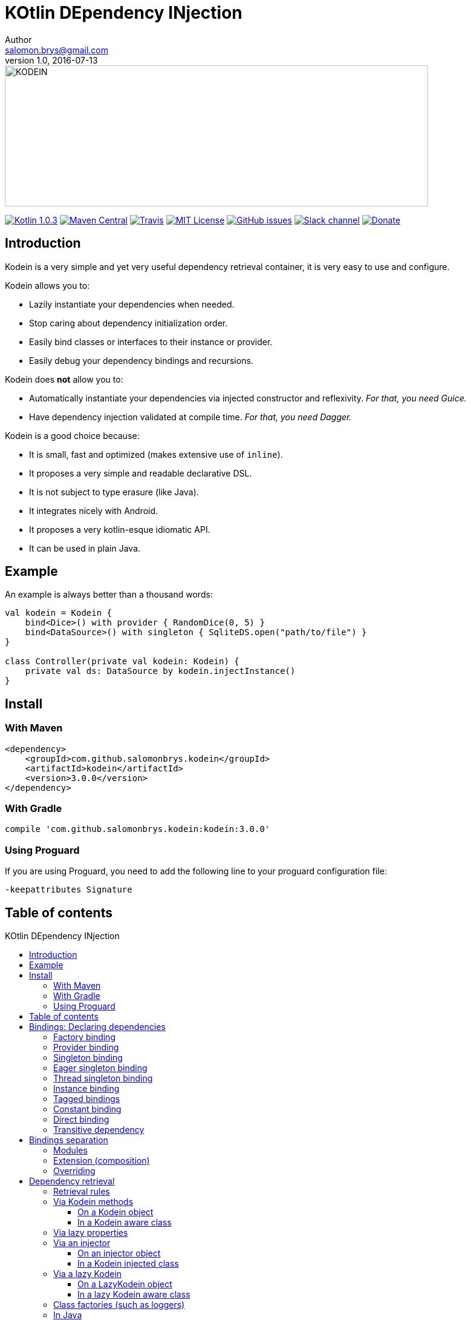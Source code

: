 = KOtlin DEpendency INjection
Author <salomon.brys@gmail.com>
Revision 1.0, 2016-07-13
:toc: macro
:toclevels: 4

:version: 3.0.0

image::https://raw.githubusercontent.com/SalomonBrys/Kodein/master/Kodein-logo.png[KODEIN, 700, 233]

image:https://img.shields.io/badge/Kotlin-1.0.3-blue.svg[alt="Kotlin 1.0.3", link="http://kotlinlang.org"]
image:https://img.shields.io/maven-central/v/com.github.salomonbrys.kodein/kodein.svg[alt="Maven Central", link="https://search.maven.org/#search%7Cga%7C1%7Cg%3A%22com.github.salomonbrys.kodein%22"]
image:https://img.shields.io/travis/SalomonBrys/Kodein.svg[alt="Travis", link="https://travis-ci.org/SalomonBrys/Kodein/builds"]
image:https://img.shields.io/github/license/salomonbrys/kodein.svg[alt="MIT License", link="https://github.com/SalomonBrys/Kodein/blob/master/LICENSE.txt"]
image:https://img.shields.io/github/issues/SalomonBrys/Kodein.svg[alt="GitHub issues", link="https://github.com/SalomonBrys/Kodein/issues"]
image:https://img.shields.io/badge/Chat-Slack-green.svg[alt="Slack channel", link="https://kotlinlang.slack.com/messages/kodein/"]
image:https://img.shields.io/badge/Backing-Donate-orange.svg[alt="Donate", link="https://donorbox.org/donation-salomonbrys/"]


== Introduction

[.lead]
Kodein is a very simple and yet very useful dependency retrieval container, it is very easy to use and configure.

.Kodein allows you to:
- Lazily instantiate your dependencies when needed.
- Stop caring about dependency initialization order.
- Easily bind classes or interfaces to their instance or provider.
- Easily debug your dependency bindings and recursions.

.Kodein does *not* allow you to:
- Automatically instantiate your dependencies via injected constructor and reflexivity. _For that, you need Guice._
- Have dependency injection validated at compile time. _For that, you need Dagger._

.Kodein is a good choice because:
- It is small, fast and optimized (makes extensive use of `inline`).
- It proposes a very simple and readable declarative DSL.
- It is not subject to type erasure (like Java).
- It integrates nicely with Android.
- It proposes a very kotlin-esque idiomatic API.
- It can be used in plain Java.


== Example

[source,kotlin]
.An example is always better than a thousand words:
----
val kodein = Kodein {
    bind<Dice>() with provider { RandomDice(0, 5) }
    bind<DataSource>() with singleton { SqliteDS.open("path/to/file") }
}

class Controller(private val kodein: Kodein) {
    private val ds: DataSource by kodein.injectInstance()
}
----


== Install

=== With Maven

[subs="attributes"]
----
&lt;dependency&gt;
    &lt;groupId&gt;com.github.salomonbrys.kodein&lt;/groupId&gt;
    &lt;artifactId&gt;kodein&lt;/artifactId&gt;
    &lt;version&gt;{version}&lt;/version&gt;
&lt;/dependency&gt;
----


=== With Gradle

[subs="attributes"]
----
compile 'com.github.salomonbrys.kodein:kodein:{version}'
----


=== Using Proguard

If you are using Proguard, you need to add the following line to your proguard configuration file:

----
-keepattributes Signature
----


== Table of contents

.KOtlin DEpendency INjection
toc::[]


== Bindings: Declaring dependencies

[source,kotlin]
.Example: initialization of a Kodein variable
----
val kodein = Kodein {
	/* Bindings */
}
----

Bindings are declared inside a Kodein initialization block, and they are not subject to type erasure (e.g. You can bind both a `List<Int>` and a `List<String>` to different list instances, providers or factories).

There are different ways to declare bindings:


=== Factory binding

This binds a type to a factory function, which is a function that takes an argument of a defined type and that returns an object of the bound type.
Each time you need an instance of the bound type, the function will be called.

[source,kotlin]
.Example: creates a new `Dice` each time the you need one, according to an `Int` representing the number of sides
----
val kodein = Kodein {
    bind<Dice>() with factory { sides: Int -> RandomDice(sides) }
}
----


=== Provider binding

This binds a type to a provider function, which is a function that takes no arguments and returns an object of the bound type.
Each time you need an instance of the bound type, the function will be called.

[source,kotlin]
.Example: creates a new 6 sided `Dice` entry each time you need one
----
val kodein = Kodein {
    bind<Dice>() with provider { RandomDice(6) }
}
----


=== Singleton binding

This binds a type to an instance of this type that will lazily be created at first use.
Therefore, the provided function will only be called once: the first time an instance is needed.

[source,kotlin]
.Example: creates a `DataSource` singleton that will be initialized on first access
----
val kodein = Kodein {
    bind<DataSource>() with singleton { SqliteDS.open("path/to/file") }
}
----


=== Eager singleton binding

This is the same as a regular singleton, except that the provider method will be called as soon as the kodein instance is created and all bindings are defined.

[source,kotlin]
.Example: creates a `DataSource` singleton that will be initialized as soon as the binding block ends
----
val kodein = Kodein {
    // The SQLite connection will be opened as soon as the kodein instance is ready
    bind<DataSource>() with eagerSingleton { SqliteDS.open("path/to/file") }
}
----


=== Thread singleton binding

This is the same as the singleton binding, except that each thread gets a different instance.
Therefore, the provided function is called once per thread that needs the instance.

[source,kotlin]
.Example: creates a `Cache` object that will exist once per thread
----
val kodein = Kodein {
    bind<Cache>() with threadSingleton { LRUCache(16 * 1024) }
}
----


=== Instance binding

This binds a type to an instance *already created*.

[source,kotlin]
.Example: a `DataSource` binding to an already existing instance.
----
val kodein = Kodein {
    bind<DataSource>() with instance(SqliteDataSource.open("path/to/file")) // <1>
}
----
<1> Instance is used with parenthesis: it is not given a function, but an instance.


=== Tagged bindings

All bindings can be tagged to allow you to bind different instances of the same type.

[source,kotlin]
.Example: different `Dice` bindings
----
val kodein = Kodein {
    bind<Dice>() with provider { RandomDice(6) } // <1>
    bind<Dice>("DnD10") with provider { RandomDice(10) } // <2>
    bind<Dice>("DnD20") with provider { RandomDice(20) } // <2>
}
----
<1> Default binding (with no tag)
<2> Bindings with tags

IMPORTANT: You can have multiple bindings of the same type, as long as they are bound with different tags.
You can have only one binding of a certain type with no tag.

TIP: The tag is of type `Any`, it does not have to be a `String`.


=== Constant binding

It is often useful to bind "configuration" constants.
Contants are always tagged.

[source,kotlin]
.Example: two constants
----
val kodein = Kodein {
    constant("maxThread") with 8 // <1>
    constant("serverURL") with "https://my.server.url" // <1>
}
----
<1> Note the absence of curly braces: it is not given a function, but an instance.

CAUTION: You should only use constant bindings for very simple types without inheritance or interface (e.g. primitive types and data classes).


=== Direct binding

Sometimes, it may seem overkill to specify the type to `bind` if you are binding the same type as you are creating.

For this use case, you can transform any `bind<Type>() with scope` to `bind() from scope`.

[source,kotlin]
.Example: direct bindings
----
val kodein = Kodein {
    bind() from singleton { RandomDice(6) }
    bind("DnD20") from provider { RandomDice(20) }
    bind() from instance(SqliteDataSource.open("path/to/file"))
}
----

CAUTION: *This should be used with care* as binding a concrete class and, therefore, having concrete dependencies is an _anti-pattern_ that later prevents modularisation and mocking / testing.

WARNING: In the case of generic types, the bound type will be the specilized type, +
e.g. `bind() from singleton { listOf(1, 2, 3, 4) }` registers the binding to `List<Int>`.


=== Transitive dependency

With those lazily instantiated dependencies, a dependency (very) often needs another dependency.
Such object can have their dependencies passed to their constructor.
Thanks to Kotlin's killer type inference engine, Kodein makes retrieval of transitive dependencies really easy.

[source, kotlin]
.Example: a class that needs transitive dependencies
----
class Dice(private val random: Random, private val sides: Int) {
/*...*/
}
----

It is really easy to bind `RandomDice` with it's transitive dependencies, by simply using `instance()` or `instance(tag)`.

[source, kotlin]
.Example: bindings of `Dice` and of its transitive dependencies
----
val kodein = Kodein {
    bind<Dice>() with singleton { Dice(instance(), instance("max")) } // <1>

    bind<Random>() with provider { SecureRandom() } // <2>
    constant("max") with 5 // <2>
}
----
<1> Binding of `Dice`. It gets its transitive dependencies by using `instance()` and `instance(tag)`.
<2> Bindings of `Dice` transitive dependencies.

NOTE: The order in which the bindings are declared has *no importance whatsoever*.

NOTE: You can, of course, also use the functions `provider()`, `provider(tag)`, `factory()` and `factory(tag)`,


== Bindings separation

=== Modules

Kodein allows you to export your bindings in modules.
It is very useful to have separate modules defining their own bindings instead of having only one central binding definition.
A module is an object that you can construct the exact same way as you construct a Kodein instance.


[source, kotlin]
.Example: a simple module
----
val apiModule = Kodein.Module {
    bind<API>() with singleton { APIImpl() }
    /* other bindings */
}
----

Then, in your Kodein binding block:

[source, kotlin]
.Example: imports the module
----
val kodein = Kodein {
    import(apiModule)
    /* other bindings */
}
----

NOTE: Modules are *definitions*, they will re-declare their bindings in each kodein instance you use.
      If you create a module that defines a singleton and import that module into two different kodein instances, then the singleton object will exist twice: once in each kodein instance.


=== Extension (composition)

Kodein allows you to create a new kodein instance by extending an existing one.

[source, kotlin]
.Example: extends an already existing Kodein instance
----
val subKodein = Kodein {
    extend(appKodein)
    /* other bindings */
}
----

NOTE: This *preserves scopes*, meaning that a singleton in the parent Kodein will continue to exist only once.
      Both parent and child Kodein objects will give the same instance.


=== Overriding

By default, overriding a binding is not allowed in Kodein.
That is because accidentally binding twice the same (class,tag) to different instances/providers/factories can cause real headaches to debug.

However, when intended, it can be really interesting to override a binding, especially when creating a testing environment.
You can override an existing binding by specifying explicitly that it is an override.

[source, kotlin]
.Example: binds twice the same type, the second time explitly specifying an override
----
val kodein = Kodein {
    bind<API>() with singleton { APIImpl() }
    /* ... */
    bind<API>(overrides = true) with singleton { APIImpl() }
}
----

By default, modules are not allowed to override, **even explicitely**.
You can allow a module to override some of your bindings when you import it (the same goes for extension):

[source, kotlin]
.Example: imports a module and giving it the right to override existing bindings.
----
val kodein = Kodein {
    /* ... */
    import(testEnvModule, allowOverride = true)
}
----

WARNING: The bindings in the module still need to specify explicitly the overrides.

Sometimes, you just want to define bindings without knowing if you are actually overriding a previous binding or defining a new.
Those cases should be rare and you should know what you are doing.


[source, kotlin]
.Example: declaring a module in which each binding may or may not override existing bindings.
----
val testModule = Kodein.Module(allowSilentOverride = true) {
    bind<EmailClient>() with singleton { MockEmailClient() } <1>
}
----
<1> Maybe adding a new binding, maybe overriding an existing, who knows?


== Dependency retrieval

[source, kotlin]
.Example bindings that are used trhoughout the chapter:
----
val kodein = Kodein {
    bind<Dice>() with factory { sides: Int -> RandomDice(sides) }
    bind<DataSource>() with singleton { SqliteDS.open("path/to/file") }
    bind<Random>() with provider { SecureRandom() }
    constant("answer") with "fourty-two"
}
----


=== Retrieval rules

.When retrieving a dependency, the following rules apply:
* A dependency bound with a `factory` can only be retrieved as a factory method: `(A) -> T`.
* A dependency bound with a `provider`, an `instance`, a `singleton` or a `constant` can be retrieved:
** as a provider method: `() -> T`
** as an instance: `T`


=== Via Kodein methods

==== On a Kodein object

You can retrieve a dependency via a Kodein instance.

[source, kotlin]
.Example: retrieving bindings
----
val diceFactory: (Int) -> Dice = kodein.factory()
val dataSource: DataSource = kodein.instance()
val randomProvider: () -> Random = kodein.provider()
val answerConstant: String = kodein.instance("answer")
----

NOTE: When using a provider, whether the provider will give each time a new instance or the same depends on the binding scope.

WARNING: When asking for a type that was not bound, a `Kodein.NotFoundException` will be thrown.

If you're not sure (or simply don't know) if the type has been bound, you can use `*OrNull` methods.

[source, kotlin]
.Example: retrieving bindings that may not have been bound
----
val diceFactory: ((Int) -> Dice)? = kodein.factoryOrNull()
val dataSource: DataSource? = kodein.instanceOrNull()
val randomProvider: (() -> Random)? = kodein.providerOrNull()
val answerConstant: String? = kodein.instanceOrNull("answer")
----

You can retrieve a provider or an instance from a factory bound type by using `with` (this is called _currying_).

[source, kotlin]
.Example: currying factories
----
private val sixSideDiceProvider: () -> Dice = kodein.with(6).provider()
private val twentySideDice: Dice = kodein.with(6).instance()
----


[[kodein-aware]]
==== In a Kodein aware class

You can have classes that implement the interface `KodeinAware`.
Doing so has the benefit of having a simpler syntax for retrieval.

[source, kotlin]
.Example: a kodeinAware class
----
class MyManager(override val kodein: Kodein) : KodeinAware {
    val ds: DataSource = instance()
}
----

All methods that are available to `Kodein` are available to a `KodeinAware` class.


=== Via lazy properties

Lazy properties allow you to resolve the dependency upon first access.

[source, kotlin]
.Example: retrieving lazy properties
----
class Controller(private val kodein: Kodein) {
    private val diceFactory: (Int) -> Dice by kodein.lazy.factory()
    private val dataSource: DataSource by kodein.lazy.instance()
    private val randomProvider: () -> Random by kodein.lazy.provider()
    private val answerConstant: String by kodein.lazy.instance("answer")
}
----

`kodein.lazy.factoryOrNull`, `kodein.lazy.providerOrNull` and `kodein.lazy.instanceOrNull` are also available.


You can curry factories and retrieve a lazy property with the same `lazy` access.

[source, kotlin]
.Example: retrieving lazy curried factory properties
----
private val sixSideDiceProvider: () -> Dice by kodein.with(6).lazy.provider()
private val twentySideDice: Dice by kodein.with(6).lazy.instance()
----

If you don't know yet the parameter to curry the factory with, you can pass a lambda.
That way, the parameter will be fetched only when needed.

[source, kotlin]
.Example: retrieving lazy curried factory properties with lazy parameters
----
private val randomSideDiceProvider: () -> Dice
        by kodein.with { random.nextInt(20) + 1 }.lazy.provider()
----



[[injector]]
=== Via an injector

==== On an injector object

An injector is an object that you can use to inject all dependency properties in an object.

.This allows your object to:
* Retrieve all it's injected dependencies at once;
* Declare its dependencies without a Kodein instance.

[source, kotlin]
.Example: retrieving properties via an injector
----
class Controller() {
    private val injector = KodeinInjector() // <1>

    private val diceFactory: (Int) -> Dice by injector.factory() // <2>
    private val dataSource: DataSource by injector.instance() // <2>
    private val randomProvider: () -> Random by injector.provider() // <2>
    private val answerConstant: String by injector.instance("answer") // <2>

    private val kodein by injector.kodein() // <3>

    fun whenReady(kodein: Kodein) = injector.inject(kodein) // <4>
}
----
<1> Creating an injector
<2> Creating lazy properties.
<3> Creating a lazy Kodein that will be available after injection.
<4> Injecting all properties created by the injector.

WARNING: If you try to access a property created by an injector *before* calling `injector.inject(kodein)`, a `KodeinInjector.UninjectedException` will be thrown.

`injector.factoryOrNull`, `injector.providerOrNull` and `injector.instanceOrNull` are also available.

As usual, you can curry factories by using `with`.

[source, kotlin]
.Example: creating curried factory properties
----
private val sixSideDiceProvider: () -> Dice by injector.with(6).provider()
private val tenSideDiceProvider: Dice by injector.with(10).instance()
----


[[kodein-injected]]
==== In a Kodein injected class

You can have classes that implement the interface `KodeinInjected`.
Doing so has the benefit of having a simpler syntax for injection.

[source, kotlin]
.Example: a kodeinInjected class
----
class MyManager() : KodeinInjected {
    override val injector = KodeinInjector()

    val ds: DataSource by instance()
}
----

All methods that are available to `KodeinInjector` are available to a `KodeinInjected` class.


=== Via a lazy Kodein

==== On a LazyKodein object

Sometimes, you don't directly have access to a Kodein instance.
In these cases, if you don't want to use an <<injector,injector>>, you can use `LazyKodein`.

[source, kotlin]
.Example: retrieving properties via an injector
----
class Controller() {
    private val kodein = LazyKodein { /* code to access a Kodein instance */ } // <1>

    private val diceFactory: (Int) -> Dice by kodein.factory() // <2>
    private val answerConstant: String by kodein.instance("answer") // <2>

    fun someFunction() {
        val dataSource: DataSource = kodein().instance() <3>
    }
}
----
<1> Note the usage of `=` and not `by`.
<2> Creating lazy properties (I am using a `LazyKodein`, not `Kodein` instance).
<3> To access a `Kodein` instance, I use `kodein()`.

You can create a LazyKodein with `Kodein.lazy`.
When doing so, even the bindings will be declared only when the first retrieval happens.

[source, kotlin]
.Example: using `Kodein.lazy`
----
val kodein = Kodein.lazy { // <1>
    println("doing bindings")
    bind<DataSource>() with singleton { SqliteDS.open("path/to/file") }
}

class Controller() {
    val ds: DataSource by kodein.instance()

    fun someFunction() {
        ds.open() // <2>
    }
}
----
<1> The `kodein` object is of type `LazyKodein`, not `Kodein`.
<2> Only there will "doing bindings" will be printed.


[[lazy-kodein-aware]]
==== In a lazy Kodein aware class

You can have classes that implement the interface `LazyKodeinAware`.
Doing so has the benefit of having a simpler syntax for lazy property creation.

[source, kotlin]
.Example: a LazykodeinAware class
----
class MyManager() : LazyKodeinAware {
    override val kodein = LazyKodein { /* code to access a Kodein instance */ }

    val ds: DataSource by instance()
}
----

All methods that are available to `LazyKodein` are available to a `LazyKodeinAware` class.


=== Class factories (such as loggers)

Sometimes you need to retrieve objects that are dependent to the class of the object whose retrieval is for. +
The most obvious example is loggers: you need loggers that will print the name of the class name of _the class they are in_.

First, you need to declare a binding to a factory that takes a `Class` as argument.

[source, kotlin]
.Example: binding a logger
----
val kodein = Kodein {
    bind<Logger>() with factory { cls: Class<*> -> LogManager.getLogger(cls) }
}
----

Then, you can retrieve such bound types by using `withClassOf`.

[source, kotlin]
.Example: retrieving a logger
----
class MyManager(val kodein: Kodein) {
    val logger = kodein.withClassOf(this).instance()
}
----

If you are using a <<kodein-aware,Kodein aware class>>, a <<kodein-injected,Kodein injected class>> or a <<lazy-kodein-aware,lazy Kodein aware class>>, then it's even easier: simply use `withClass`.

[source, kotlin]
.Example: retrieving a logger in a KodeinAware class
----
class MyManager(override val kodein: Kodein): KodeinAware {
    val logger = withClass().instance()
}
----

NOTE: You can use `withClass` for factories that take a `Class<*>` as parameter, and `withKClass` for factories that take a `KClass<*>` as parameter.

=== In Java

While Kodein does not allow you to declare modules or dependencies in Java, it does allow you to retrieve dependencies using a Java friendly API.
Simply give `kodein.typed` to your Java classes, and you can use Kodein in Java:

[source, java]
.Example: using Kodein in Java
----
public class JavaClass {
    private final Function1<Integer, Dice> diceFactory;
    private final Datasource dataSource;
    private final Function0<Random> randomProvider;
    private final String answerConstant;

    public JavaClass(TKodein kodein) {
        diceFactory = kodein.factory(Integer.class, Dice.class);
        dataSource = kodein.instance(Datasource.class);
        randomProvider = kodein.provider(Random.class);
        answerConstant = kodein.instance(String.class, "answer");
    }
}
----

[WARNING]
====
Remember that Java is subject to type erasure.
Therefore, if you registered a generic Class binding such as `bind<List<String>>()`, in order to retrieve it you have to use `TypeReference` to circumvent Java's type erasure.

[source, java]
.Example: using `TypeReference` in Java
----
class JavaClass {
    private final List<String> list;

    public JavaClass(TKodein kodein) {
        list = kodein.instance(new TypeReference<List<String>>(){});
    }
}
----
====


== The god complex: One True Kodein

Sometimes, you want one static Kodein for your entire application.
E.g. you don't want to have to hold & pass a Kodein instance throughout your application.

Kodein does not supports having a static instance _by default_, but proposes this paradigm in a separate module.

=== Install

==== With Maven

[subs="attributes"]
----
&lt;dependency&gt;
    &lt;groupId&gt;com.github.salomonbrys.kodein&lt;/groupId&gt;
    &lt;artifactId&gt;kodein-global&lt;/artifactId&gt;
    &lt;version&gt;{version}&lt;/version&gt;
&lt;/dependency&gt;
----


==== With Gradle

[subs="attributes"]
----
compile 'com.github.salomonbrys.kodein:kodein-global:{version}'
----


=== Configuring

You can import modules or extend kodein objects inside this global kodein using `Kodein.global.addImport` and `Kodein.global.addExtend`.

[source, kotlin]
.Example: adding a module inside the global Kodein
----
val apiModule = Kodein.Module { /* bindings... */ }

fun installGlobal() {
    Kodein.global.addImport(apiModule)
}
----

CAUTION: The global Kodein object will effectively be constructed on first retrieval.
         Once it is constructed, trying to configure it will throw an `IllegalStateException`.


=== Using

You can use the `Kodein.global` object like any `Kodein` object.

[source, kotlin]
.Example: using the global Kodein
----
val ds: DataSource = Kodein.global.instance()
----

CAUTION: Once you have retrieved the first value with `Kodein.global`, trying to configure it will throw an `IllegalStateException`.


=== Being globally aware

You can use the `GlobalKodeinAware` interface that needs no implementation to be aware of the global kodein.

[source, kotlin]
.Example: a KodeinGlobalAware class
----
class MyManager() : KodeinGlobalAware {
    val ds: DataSource = instance()
}
----

Easy :)


== Android

[.lead]
Kodein does work on Android!

You can use Kodein as-is in your Android project or use the very small util library `kodein-android`.


=== Install

.How to use `kodein-android`:
. Add this line in your `dependencies` block in your application `build.gradle` file:
+
[subs="attributes"]
----
compile 'com.github.salomonbrys.kodein:kodein-android:{version}'
----

. If you are using Proguard, you need to add the following line to your proguard configuration file:
+
----
-keepattributes Signature
----

. Declare the dependency bindings in the Android `Application`, having it implements `KodeinAware`.
+
[source, kotlin]
.Example: an Android `Application` class that implements `KodeinAware`
----
class MyApp : Application(), KodeinAware {
	override val kodein = Kodein {
	/* bindings */
	}
}
----
+
TIP: Don't forget to declare the Application in the `AndroidManifest.xml` file!

. In your Activities, Fragments, and other context aware android classes, retrieve dependencies!

There are different ways to access a Kodein instance and your dependencies.


=== Bindings & retrieval

==== Using a LazyKodein

`appKodein` is a property that will work in your context aware Android classes provided that your Application implements `KodeinAware`.
From it, you can construct a `LazyKodein`.

[source, kotlin]
.Example: retrieving dependencies with `LazyKodein` in Android
----
class MyActivity : Activity() {
    val kodein = LazyKodein(appKodein)

    val diceProvider: () -> Dice by kodein.provider() // <1>

    override fun onCreate(savedInstanceState: Bundle?) {
        val random: Random = kodein().instance()   // <2>
    }
}
----
<1> `kodein` without parenthesis: creates a lazy property.
<2> `kodein` with parenthesis: gets the instance.

WARNING: You cannot use `kodein` with parenthesis and access the Kodein instance while the activity is not initialized by Android.


==== Using an injector

Using an injector allows you to resolve all dependencies in `onCreate`, reducing the cost of dependency first-access (but more processing happening in `onCreate`).

[source, kotlin]
.Example: retrieving dependencies with an injector in Android
----
class MyActivity : Activity() {
    private val injector = KodeinInjector()

    val random: Random by injector.instance()

    override fun onCreate(savedInstanceState: Bundle?) {
        injector.inject(appKodein())
    }
}
----

NOTE: Using this approach has an important advantage: as all dependencies are retrieved in `onCreate`, you can be sure that all your dependencies have correctly been retrieved, meaning that there were no non-declared dependency. +
      If you only use `instance` (not `provider` nor `factory`), you can also be sure that there were no dependency loop.


==== Being aware in Android

`appKodein` cannot be accessed before an application has been created, before a fragment has been attached, and so on.
Because of this, it is not recommended to use `KodeinAware` in Android. Prefer using `LazyKodeinAware` or `KodeinInjected`.

[source, kotlin]
.Example: retrieving dependencies with `LazyKodeinAware` in Android
----
class MyActivity : Activity(), LazyKodeinAware {
    override val kodein = LazyKodein(appKodein)

    val diceProvider: () -> Dice by provider()
}
----

[source, kotlin]
.Example: retrieving dependencies with `KodeinInjected` in Android
----
class MyActivity : Activity(), KodeinInjected {
    override val injector = KodeinInjector()

    val random: Random by instance()

    override fun onCreate(savedInstanceState: Bundle?) {
        inject(appKodein())
    }
}
----



=== Android module

Kodein-Android proposes a module that enables easy retrieval, with a context, of a lot of standard android services.

This module is absolutely *optional*, you are free to use it or leave it ;).

[source, kotlin]
.Example: importing the android module
----
val kodein = Kodein {
    import(androidModule)
    /* other bindings */
}
----

You can see everything that this module proposes in the https://github.com/SalomonBrys/Kodein/blob/master/kodein-android/src/main/kotlin/com/github/salomonbrys/kodein/android/AndroidModule.kt[AndroidModule.kt] file.

To retrieve instances of bindings defined in this module, you can use `withContext`.

[source, kotlin]
.Example: using kodein to retrieve a `LayoutInflater`
----
class MyActivity : Activity(), LazyKodeinAware {
    override val kodein = LazyKodein(appKodein)

    val inflater: LayoutInflater by withContext(this).instance()
}
----


=== Android scopes

==== The activity scope

Sometimes, you need to define "activity singletons": objects that will be singleton inside an activity, but two different activities will receive different objects.
For this, you can use the activity scope.

[source, kotlin]
.Example: using the activity scope
----
val kodein = Kodein {
    bind<Logger>() with activitySingleton { LogManager.getNamedLogger(it.localClassName) } // <1>
}
----
<1> `it` is the activity the object is being created for.

To retrieve the objects thusly bound, you need to inject a factory which takes the activity as parameter.

[source, kotlin]
.Example: retrieving an activity scoped singleton
----
val logger = kodein.with(getActivity()).instance()
----


==== The auto activity scope

If you don't want to being required an activity to inject your objects, you can use the "auto activity scope".

[source, kotlin]
.Example: using the auto activity scope
----
val kodein = Kodein {
    bind<Logger>() with autoActivitySingleton { LogManager.getNamedLogger(it.localClassName) }
}
----

[source, kotlin]
.Example: retrieving an auto activity scoped singleton
----
val logger = kodein.instance<Logger>()
----

[WARNING]
====
In your `Application` class, in the `onCreate` method, you must add this line:

[source, kotlin]
.Example: registering kodein's lifecycle manager to enable the auto activity scope to work
----
class MyActivity : Activity {
    override fun onCreate() {
        registerActivityLifecycleCallbacks(activityScope.lifecycleManager) // <1>
    }
}
----
<1> `activityScope.lifecycleManager` is what enables the auto scope to work.
====

CAUTION: Objects that are bound with `autoActivitySingleton` will always be injected according to **the last displayed activity**.


=== Android example project

Have a look at the https://github.com/SalomonBrys/Kodein/tree/master/AndroidDemo[Android demo project]!


== Debuging

=== Print bindings

You can easily print bindings with `println(kodein.container.bindings.description)`.

Here's an example of what this prints:

.An example of kodein.container.bindings.description:
----
        bind<Dice>() with factory { Int -> RandomDice }
        bind<DataSource>() with singleton { SQLiteDataSource }
        bind<Random>() with provider { SecureRandom }
        bind<String>("answer") with instance ( Int )
----

As you can see, it's really easy to understand which type with which tag is binded to which implentation inside which scope.

NOTE: Descriptions prints type names in a "kotlin-esque" way.
      Because Kodein does not depends on `kotlin-reflect`, it uses java `Type` objects that do not contains nullability informations.
      As such, the type display does not include nullability. Still, it's easier to read `List<*>` than `List<? extends Object>`.


=== Recursive dependency loop

When it detects a recursive dependency, Kodein will throw a `Kodein.DependencyLoopException`.
The message of the exception explains how the loop happened.

.An example of recursive dependency loop:
----
com.github.salomonbrys.kodein.Kodein$DependencyLoopException: Dependency recursion:
       ╔═> bind<com.test.A>()
       ╠─> bind<com.test.B>() // <1>
       ╠─> bind<com.test.C>("yay") // <2>
       ╚═> bind<com.test.A>() // <3>
----
<1> `com.test.A` depends on `com.test.B`
<2> `com.test.B` depends on `com.test.C` with the tag "Yay"
<3> `com.test.C` with the tag "Yay" depends on `com.test.A`, *we have found the dependency loop!*.


== Advanced use

=== OnReady callbacks

You can define callbacks to be called once the kodein instance is ready and all bindings are defined.
This can be usefull to do some "starting" jobs.

[source, kotlin]
.Example: registering a callback at binding time
----
val appModule = Kodein.Module {
    import(engineModule)
    onReady {
        val engine = instance<Engine>()
        instance<Logger>().info("Starting engine version ${engine.version}")
        engine.start()
    }
}
----


=== Create your own scopes

==== Scoped singletons

Scoped singleton are singletons that are bound to a context and live while that context exists.

To define a scope that can contain scoped singleton, you must define an object that implements the `Scope` interface.
This object will be responsible for providing a `ScopeRegistry` according to a context.
It should always return the same `ScopeRegistry` when given the same context object.
Standard ways of doing so is to use the `userData` property of the context, if is has one, or else to use a `WeakHashMap<C, ScopeRegistry>`.

To declare bindings in your scope, use `scopedSingleton`.

[source, kotlin]
.Example: defining a scope and binding a singleton inside it
----
object myScope: Scope<Request> { // <1>
    override fun getRegistry(context: Request): ScopeRegistry
            = context.userData.getOrPut("registry") { ScopeRegistry() } as ScopeRegistry // <2>
}

val kodein = Kodein {
    bind<Logger>() with scopedSingleton(myScope) { LogManager.getNamedLogger(it.name) } // <3>
}
----
<1> The scope's context type is `Request`.
<2> Creates a `ScopeRegistry` in the context `Request` if there is none.
<3> `it` is the context. There will be at most one `Logger` per `Request` object.

To retrieve a scoped singleton bound type, you must retrive *a factory* and then provide it the context.

[source, kotlin]
.Example: using a scope
----
val logger = kodein.with(getRequest()).instance()
----


==== Auto Scoped singletons

Scoped singletons are not always ideal since you need the context to retrieve any object.
Sometimes, the context is static.
For these times, you can use an "auto scoped singleton".
An auto scoped singleton is responsible for fetching both the `ScopeRegistry` and the context.

To define an auto scope that can contain auto scoped singleton, you must define an object that implements the `AutoScope` interface.

To declare bindings in your scope, use `autoScopedSingleton`.

[source, kotlin]
.Example: defining an scope and binding a singleton inside it
----
object myScope: AutoScope<Request> { // <1>
    override fun getRegistry(context: Request): ScopeRegistry
            = context.userData.getOrPut("registry") { ScopeRegistry() } as ScopeRegistry // <2>
    override fun getContext(): Request
            = StaticContext.getCurrentRequest()
}

val kodein = Kodein {
    bind<Logger>() with autoScopedSingleton(::myScope) { LogManager.getNamedLogger(it.name) } // `it` is the context.
}
----

To retrieve an auto scoped singleton bound type, you can retrive *a provider* or *an instance*.

[source, kotlin]
.Example: using an auto scope, without knowing it
----
val logger: Logger = kodein.instance()
----

[TIP]
====
If your auto scope does not depends on a context, and always yields the same `ScopeRegistry`, then it's very simple:

.Example: defining a static auto scope
----
object myScope: AutoScope<Unit> {
    private val _registry = ScopeRegistry()
    override fun getRegistry(context: Unit) = _registry
    override fun getContext() = Unit
}
----
====

==== Factories

A factory function is an extension function to `Kodein.Builder` that returns a `Factory<A, T>`. You can use the `CFactory<A, T>` class for ease of use.
If your scope is a provider scope (such as singleton), you can use the `CProvider<T>` class for ease of use.
Have a look at existing scopes in the https://github.com/SalomonBrys/Kodein/blob/master/kodein/src/main/kotlin/com/github/salomonbrys/kodein/factories.kt[factories.kt] file. The `singleton` scope is very easy to understand and is a good starting point.


=== Use the typed API

Accessing and using `kodein.typed` is not reserved to Java.
You can use it in Kotlin to access an API that directly uses `Type`, `TypeToken` or `Class` objects.

In fact, most `Kodein` extension functions such as `kodein.instance<Type>()` are inline methods that proxy to this typed API.

When defining bindings, in the `Kodein.Builder`, you can access the `typed` property to bind factories to a `Type`, a `TypeToken` or a `Class`.

A `KodeinInjector` also provides a typed API, simply use `injector.typed`.


=== Use TypeToken

Kodein almost never uses java classes, because they are subject to type erasure.
To get a real type, Kodein uses the `typeToken` function.

The `typeToken` function produces a `TypeToken` object, which only contains a type.

* `typeToken<String>().type` is the String's java `Class`.
* `typeToken<List<String>>.type` is a `ParameterizedType` describing exactly a `List<String>`.

`TypeToken` is a generic interface, that way, even if it's `type` is a weird type, functions that use a `TypeToken` (such as the typed API) can preserve type safety.


=== Bind the same type to different factories

Yeah, when I said earlier that "you can have multiple bindings of the same type, as long as they are bound with different tags", I lied.
Because each binding is actually a _factory_, the bindings are not `([BindType], [Tag])` but actually `([BindType], [ArgType], [Tag])` (note that providers and singletons are bound as `([BindType], Unit, [Tag])`).
This means that any combination of these three information can be binded to it's own factory, which in turns means that you can bind the same type without tagging to different factories.

CAUTION: Please be cautious when using this knowledge, as other less thorough readers may get confused with it.


=== Use the container API

The KodeinContainer is the sacred Kodein object that contains all bindings and is responsible for retrieval.
You can access it with `kodein.container`.
In it, each `Factory` is bound to a `Kodein.Key`.

In fact, all `Kodein.typed` functions are proxies to this container API.

When defining bindings, in the `Kodein.Builder`, you can access the `container` property to bind factories to a `Kodein.Key` or a `Kodein.Bind`.


=== Explore bindings

You can access a *copy* of the bindings map with `kodein.container.bindings`. +
From this `Map<Kodein.Key, Factory<*, *>>`, you can explore all bindings, their keys and factories.

TIP: The https://github.com/SalomonBrys/Kodein/blob/master/kodein/src/main/kotlin/com/github/salomonbrys/kodein/bindings.kt[bindings.kt] file exposes several extension functions to this map that can be useful for exploring it.


== API documentation

The API documentation can be found https://salomonbrys.github.io/Kodein/kodein-dokka/kodein/com.github.salomonbrys.kodein/index.html[here]!

== Let's talk!

You've read so far ?! *You're awsome!* +
Why don't you drop by the https://kotlinlang.slack.com/messages/kodein/[Kodein Slack channel] on Kotlin's Slack group?


== Donate

Kodein is free to use for both non-profit and commercial use and always will be.

If you wish to show some support or appreciation to my work, you are free to *https://donorbox.org/donation-salomonbrys[donate]*!

TIP: This would be (of course) greatly appreciated but is by no means necessary to receive help or support, which I'll be happy to provide for free!
